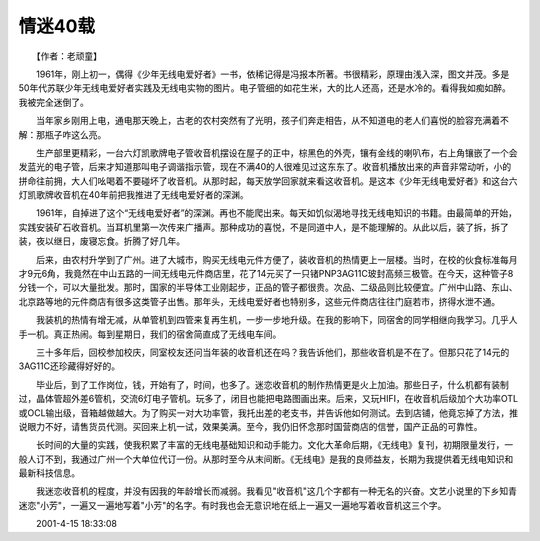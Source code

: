 情迷40载
-----------

　　【作者：老顽童】

　　1961年，刚上初一，偶得《少年无线电爱好者》一书，依稀记得是冯报本所著。书很精彩，原理由浅入深，图文并茂。多是50年代苏联少年无线电爱好者实践及无线电实物的图片。电子管细的如花生米，大的比人还高，还是水冷的。看得我如痴如醉。我被完全迷倒了。

　　当年家乡刚用上电，通电那天晚上，古老的农村突然有了光明，孩子们奔走相告，从不知道电的老人们喜悦的脸容充满着不解：那瓶子咋这么亮。

　　生产部里更精彩，一台六灯凯歌牌电子管收音机摆设在屋子的正中，棕黑色的外壳，镶有金线的喇叭布，右上角镶嵌了一个会发蓝光的电子管，后来才知道那叫电子调谐指示管，现在不满40的人很难见过这东东了。收音机播放出来的声音非常动听，小的拼命往前拥，大人们吆喝着不要碰坏了收音机。从那时起，每天放学回家就来看这收音机。是这本《少年无线电爱好者》和这台六灯凯歌牌收音机在40年前把我推进了无线电爱好者的深渊。

　　1961年，自掉进了这个“无线电爱好者”的深渊。再也不能爬出来。每天如饥似渴地寻找无线电知识的书籍。由最简单的开始，实践安装矿石收音机。当耳机里第一次传来广播声。那种成功的喜悦，不是同道中人，是不能理解的。从此以后，装了拆，拆了装，夜以继日，废寝忘食。折腾了好几年。

　　后来，由农村升学到了广州。进了大城市，购买无线电元件方便了，装收音机的热情更上一层楼。当时，在校的伙食标准每月才9元6角，我竟然在中山五路的一间无线电元件商店里，花了14元买了一只锗PNP3AG11C玻封高频三极管。在今天，这种管子8分钱一个，可以大量批发。那时，国家的半导体工业刚起步，正品的管子都很贵。次品、二级品则比较便宜。广州中山路、东山、北京路等地的元件商店有很多这类管子出售。那年头，无线电爱好者也特别多，这些元件商店往往门庭若市，挤得水泄不通。

　　我装机的热情有增无减，从单管机到四管来复再生机，一步一步地升级。在我的影响下，同宿舍的同学相继向我学习。几乎人手一机。真正热闹。每到星期日，我们的宿舍简直成了无线电车间。

　　三十多年后，回校参加校庆，同室校友还问当年装的收音机还在吗？我告诉他们，那些收音机是不在了。但那只花了14元的3AG11C还珍藏得好好的。

　　毕业后，到了工作岗位，钱，开始有了，时间，也多了。迷恋收音机的制作热情更是火上加油。那些日子，什么机都有装制过，晶体管超外差6管机，交流6灯电子管机。玩多了，闭目也能把电路图画出来。后来，又玩HIFI，在收音机后级加个大功率OTL或OCL输出级，音箱越做越大。为了购买一对大功率管，我托出差的老支书，并告诉他如何测试。去到店铺，他竟忘掉了方法，推说眼力不好，请售货员代测。买回来上机一试，效果美满。至今，我仍旧怀念那时国营商店的信誉，国产正品的可靠性。

　　长时间的大量的实践，使我积累了丰富的无线电基础知识和动手能力。文化大革命后期，《无线电》复刊，初期限量发行，一般人订不到，我通过广州一个大单位代订一份。从那时至今从末间断。《无线电》是我的良师益友，长期为我提供着无线电知识和最新科技信息。

　　我迷恋收音机的程度，并没有因我的年龄增长而减弱。我看见"收音机"这几个字都有一种无名的兴奋。文艺小说里的下乡知青迷恋"小芳"，一遍又一遍地写着"小芳"的名字。有时我也会无意识地在纸上一遍又一遍地写着收音机这三个字。

　　2001-4-15 18:33:08

